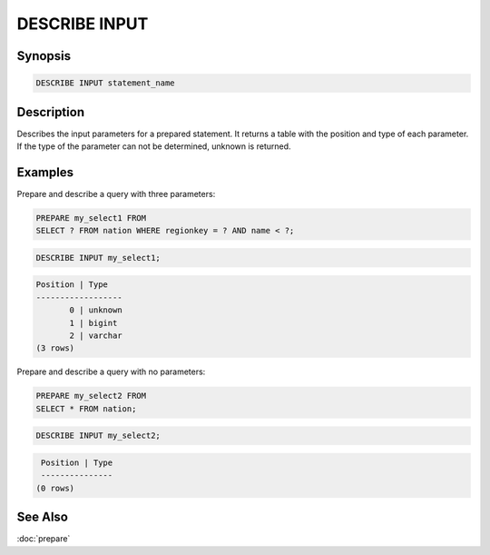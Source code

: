==============
DESCRIBE INPUT
==============

Synopsis
--------

.. code-block:: none

    DESCRIBE INPUT statement_name

Description
-----------

Describes the input parameters for a prepared statement. It returns a table
with the position and type of each parameter. If the type of the parameter can
not be determined, unknown is returned.

Examples
--------

Prepare and describe a query with three parameters:

.. code-block:: sql

    PREPARE my_select1 FROM
    SELECT ? FROM nation WHERE regionkey = ? AND name < ?;

.. code-block:: sql

       DESCRIBE INPUT my_select1;

.. code-block:: none

       Position | Type
       ------------------
              0 | unknown
              1 | bigint
              2 | varchar
       (3 rows)

Prepare and describe a query with no parameters:

.. code-block:: sql

    PREPARE my_select2 FROM
    SELECT * FROM nation;

.. code-block:: sql

       DESCRIBE INPUT my_select2;

.. code-block:: none

       Position | Type
       ---------------
      (0 rows)

See Also
--------

:doc:`prepare`
